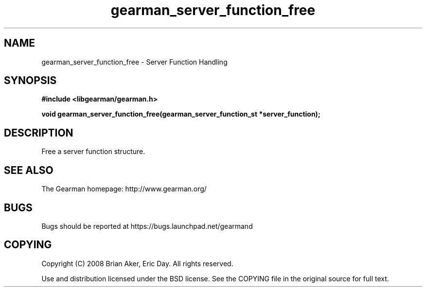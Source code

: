 .TH gearman_server_function_free 3 2009-06-01 "Gearman" "Gearman"
.SH NAME
gearman_server_function_free \- Server Function Handling
.SH SYNOPSIS
.B #include <libgearman/gearman.h>
.sp
.BI "void gearman_server_function_free(gearman_server_function_st *server_function);"
.SH DESCRIPTION
Free a server function structure.
.SH "SEE ALSO"
The Gearman homepage: http://www.gearman.org/
.SH BUGS
Bugs should be reported at https://bugs.launchpad.net/gearmand
.SH COPYING
Copyright (C) 2008 Brian Aker, Eric Day. All rights reserved.

Use and distribution licensed under the BSD license. See the COPYING file in the original source for full text.

